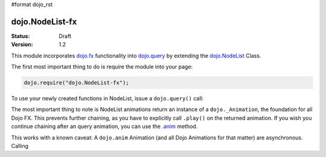 #format dojo_rst

dojo.NodeList-fx
================

:Status: Draft
:Version: 1.2

This module incorporates `dojo.fx </dojo/fx>`_ functionality into `dojo.query </dojo/query>`_ by extending the `dojo.NodeList </dojo/NodeList>`_ Class. 

The first most important thing to do is require the module into your page:

.. code-block :: javascript

  dojo.require("dojo.NodeList-fx");

To use your newly created functions in NodeList, issue a ``dojo.query()`` call:

.. cv-compound::

  .. cv:: html

     <button id="fadebutton">Fade Them Out</button> 
     <div id="fadebuttontarget">
        <li class="thinger">Item One</li>
        <li class="thinger">Item Two</li>
     </div>

  .. cv:: javascript

     <script type="text/javascript">
        dojo.require("dojo.NodeList-fx");
        dojo.addOnLoad(function(){
            dojo.query("#fadebutton").onclick(function(){
                dojo.query("#fadebuttontarget li").fadeOut().play();
            });
        });
     </script>

The most important thing to note is NodeList animations return an instance of a ``dojo._Animation``, the foundation for all Dojo FX. This prevents further chaining, as you have to explicitly call ``.play()`` on the returned animation. If you wish you continue chaining after an query animation, you can use the `.anim </dojo/anim>`_ method.

.. cv-compound::

  .. cv:: html

     <button id="animbutton">Chain animation</button> 
     <div id="animtarget">
        <li class="thinger">Item One</li>
        <li class="thinger">Item Two</li>
     </div>

  .. cv:: javascript

     <script type="text/javascript">
        dojo.require("dojo.NodeList-fx");
        dojo.addOnLoad(function(){
            dojo.query("#animbutton").onclick(function(){
                dojo.query("#animbuttontarget li").anim({ opacity:0 }).anim({ marginLeft:75 });
            });
        });
     </script>

This works with a known caveat: A ``dojo.anim`` Animation (and all Dojo Animations for that matter) are asynchronous. Calling 
